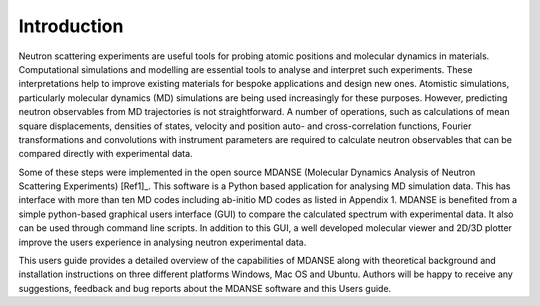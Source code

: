 
Introduction
============

Neutron scattering experiments are useful tools for probing atomic
positions and molecular dynamics in materials. Computational simulations
and modelling are essential tools to analyse and interpret such
experiments. These interpretations help to improve existing materials
for bespoke applications and design new ones. Atomistic simulations,
particularly molecular dynamics (MD) simulations are being used
increasingly for these purposes. However, predicting neutron observables
from MD trajectories is not straightforward. A number of operations,
such as calculations of mean square displacements, densities of states,
velocity and position auto- and cross-correlation functions, Fourier
transformations and convolutions with instrument parameters are required
to calculate neutron observables that can be compared directly with
experimental data.

Some of these steps were implemented in the open source MDANSE
(Molecular Dynamics Analysis of Neutron Scattering Experiments)
[Ref1]_. This software is a Python based
application for analysing MD simulation data. This has interface with
more than ten MD codes including ab-initio MD codes as listed in
Appendix 1. MDANSE is benefited from a simple python-based graphical
users interface (GUI) to compare the calculated spectrum with
experimental data. It also can be used through command line scripts. In
addition to this GUI, a well developed molecular viewer and 2D/3D
plotter improve the users experience in analysing neutron experimental
data.

This users guide provides a detailed overview of the capabilities of
MDANSE along with theoretical background and installation instructions
on three different platforms Windows, Mac OS and Ubuntu. Authors will be
happy to receive any suggestions, feedback and bug reports about the
MDANSE software and this Users guide.
